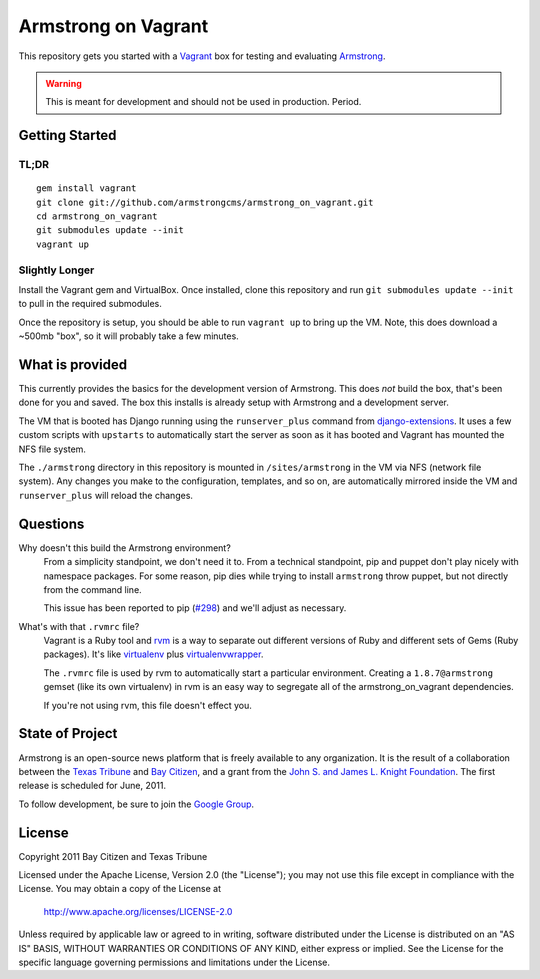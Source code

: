Armstrong on Vagrant
====================
This repository gets you started with a `Vagrant`_ box for testing and
evaluating `Armstrong`_.

.. warning:: This is meant for development and should not be used in
             production.  Period.


Getting Started
---------------

TL;DR
"""""

::

    gem install vagrant
    git clone git://github.com/armstrongcms/armstrong_on_vagrant.git
    cd armstrong_on_vagrant
    git submodules update --init
    vagrant up


Slightly Longer
"""""""""""""""

Install the Vagrant gem and VirtualBox.  Once installed, clone this repository
and run ``git submodules update --init`` to pull in the required submodules.

Once the repository is setup, you should be able to run ``vagrant up`` to bring
up the VM.  Note, this does download a ~500mb "box", so it will probably take a
few minutes.


What is provided
----------------
This currently provides the basics for the development version of Armstrong.
This does *not* build the box, that's been done for you and saved.  The box
this installs is already setup with Armstrong and a development server.

The VM that is booted has Django running using the ``runserver_plus`` command
from `django-extensions`_.  It uses a few custom scripts with ``upstarts`` to
automatically start the server as soon as it has booted and Vagrant has mounted
the NFS file system.

The ``./armstrong`` directory in this repository is mounted in
``/sites/armstrong`` in the VM via NFS (network file system).  Any changes you
make to the configuration, templates, and so on, are automatically mirrored
inside the VM and ``runserver_plus`` will reload the changes.

.. _django-extensions: http://packages.python.org/django-extensions/


Questions
---------

Why doesn't this build the Armstrong environment?
    From a simplicity standpoint, we don't need it to.  From a technical
    standpoint, pip and puppet don't play nicely with namespace packages.  For
    some reason, pip dies while trying to install ``armstrong`` throw puppet,
    but not directly from the command line.

    This issue has been reported to pip (`#298`_) and we'll adjust as
    necessary.

.. _#298: https://github.com/pypa/pip/issues/298


What's with that ``.rvmrc`` file?
    Vagrant is a Ruby tool and `rvm`_ is a way to separate out different
    versions of Ruby and different sets of Gems (Ruby packages).  It's like
    `virtualenv`_ plus `virtualenvwrapper`_.

    The ``.rvmrc`` file is used by rvm to automatically start a particular
    environment.  Creating a ``1.8.7@armstrong`` gemset (like its own
    virtualenv) in rvm is an easy way to segregate all of the
    armstrong_on_vagrant dependencies.

    If you're not using rvm, this file doesn't effect you.

.. _rvm: https://rvm.beginrescueend.com/
.. _virtualenv: http://www.virtualenv.org/
.. _virtualenvwrapper: http://www.doughellmann.com/projects/virtualenvwrapper/



State of Project
----------------
Armstrong is an open-source news platform that is freely available to any
organization.  It is the result of a collaboration between the `Texas Tribune`_
and `Bay Citizen`_, and a grant from the `John S. and James L. Knight
Foundation`_.  The first release is scheduled for June, 2011.

To follow development, be sure to join the `Google Group`_.


License
-------
Copyright 2011 Bay Citizen and Texas Tribune

Licensed under the Apache License, Version 2.0 (the "License");
you may not use this file except in compliance with the License.
You may obtain a copy of the License at

   http://www.apache.org/licenses/LICENSE-2.0

Unless required by applicable law or agreed to in writing, software
distributed under the License is distributed on an "AS IS" BASIS,
WITHOUT WARRANTIES OR CONDITIONS OF ANY KIND, either express or implied.
See the License for the specific language governing permissions and
limitations under the License.


.. _Armstrong: http://www.armstrongcms.org/
.. _Bay Citizen: http://www.baycitizen.org/
.. _John S. and James L. Knight Foundation: http://www.knightfoundation.org/
.. _Texas Tribune: http://www.texastribune.org/
.. _Google Group: http://groups.google.com/group/armstrongcms
.. _Vagrant: http://vagrantup.com/
